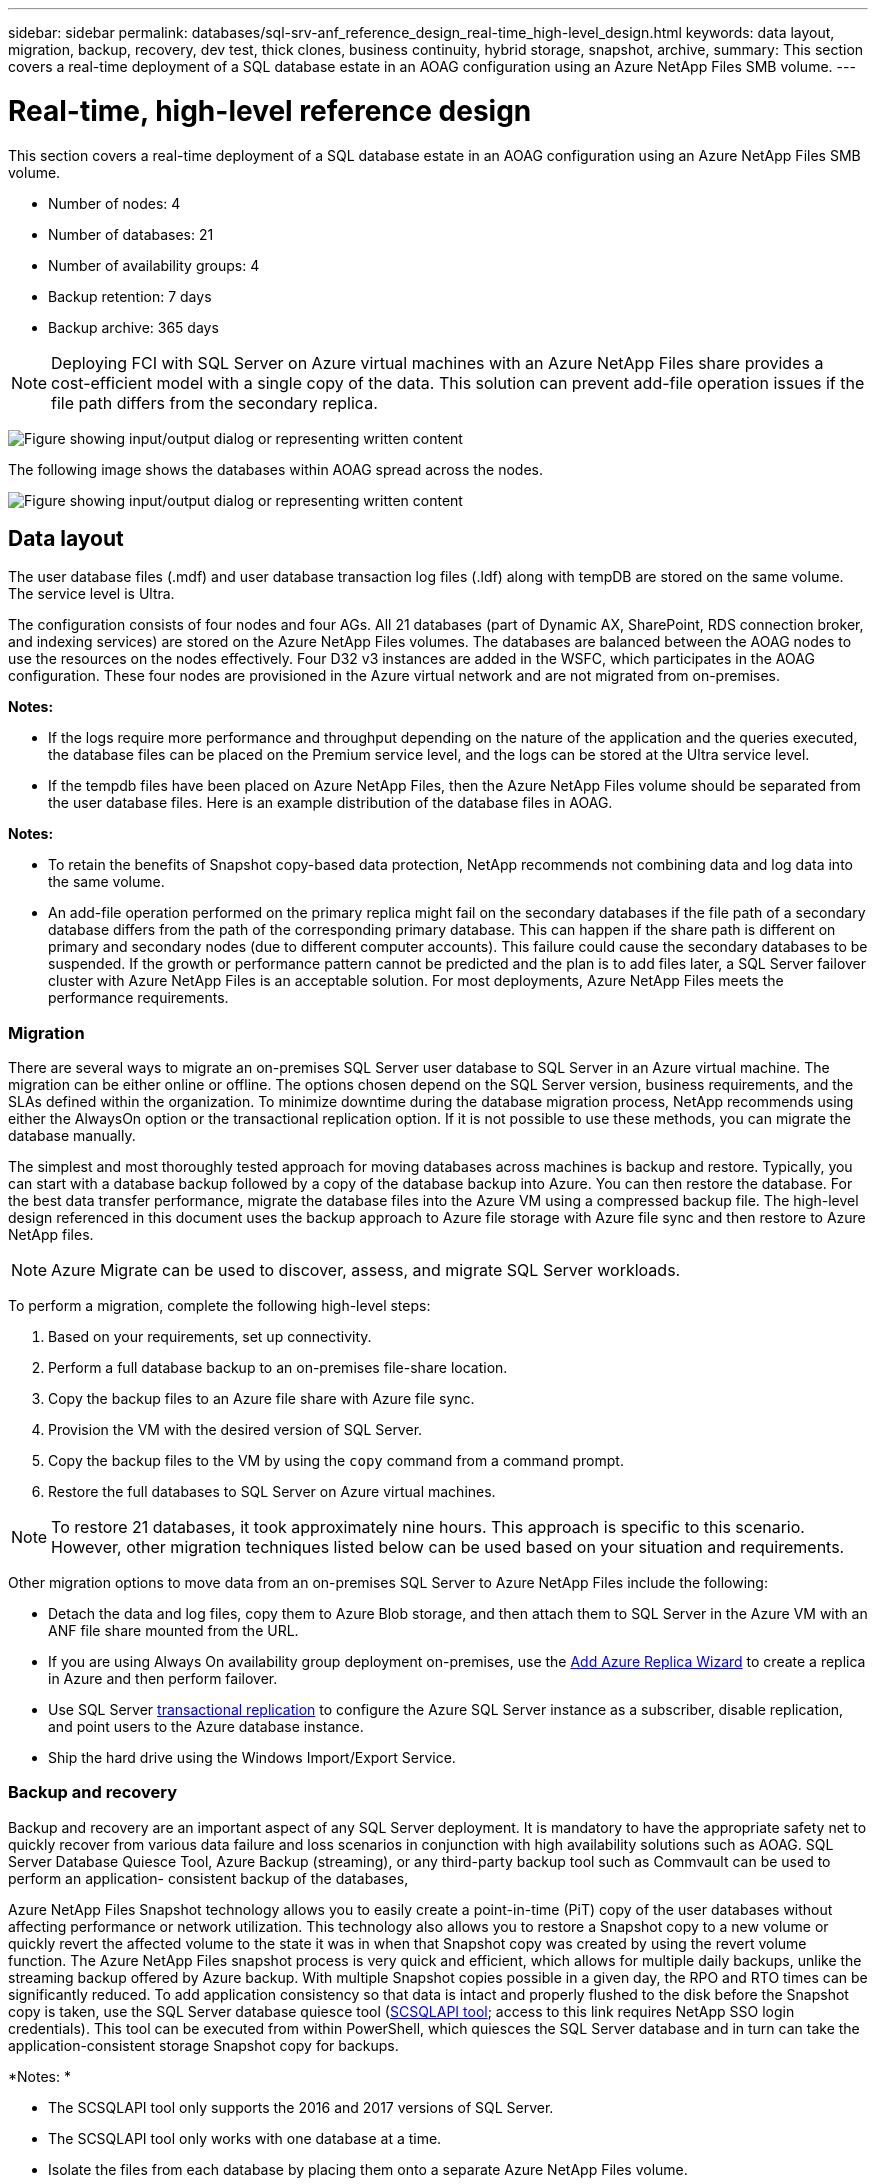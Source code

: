 ---
sidebar: sidebar
permalink: databases/sql-srv-anf_reference_design_real-time_high-level_design.html
keywords: data layout, migration, backup, recovery, dev test, thick clones, business continuity, hybrid storage, snapshot, archive,
summary: This section covers a real-time deployment of a SQL database estate in an AOAG configuration using an Azure NetApp Files SMB volume.
---

= Real-time, high-level reference design
:hardbreaks:
:nofooter:
:icons: font
:linkattrs:
:imagesdir: ../media/

//
// This file was created with NDAC Version 2.0 (August 17, 2020)
//
// 2021-06-05 07:52:13.932343
//

[.lead]
This section covers a real-time deployment of a SQL database estate in an AOAG configuration using an Azure NetApp Files SMB volume.

* Number of nodes: 4
* Number of databases: 21
* Number of availability groups: 4
* Backup retention: 7 days
* Backup archive: 365 days

[NOTE]
Deploying FCI with SQL Server on Azure virtual machines with an Azure NetApp Files share provides a cost-efficient model with a single copy of the data. This solution can prevent add-file operation issues if the file path differs from the secondary replica.

image:sql-srv-anf_image5.png["Figure showing input/output dialog or representing written content"]

The following image shows the databases within AOAG spread across the nodes.

image:sql-srv-anf_image6.png["Figure showing input/output dialog or representing written content"]

== Data layout

The user database files (.mdf) and user database transaction log files (.ldf) along with tempDB are stored on the same volume. The service level is Ultra.

The configuration consists of four nodes and four AGs. All 21 databases (part of Dynamic AX, SharePoint, RDS connection broker, and indexing services) are stored on the Azure NetApp Files volumes. The databases are balanced between the AOAG nodes to use the resources on the nodes effectively. Four D32 v3 instances are added in the WSFC, which participates in the AOAG configuration. These four nodes are provisioned in the Azure virtual network and are not migrated from on-premises.

*Notes:*

* If the logs require more performance and throughput depending on the nature of the application and the queries executed, the database files can be placed on the Premium service level, and the logs can be stored at the Ultra service level.
* If the tempdb files have been placed on Azure NetApp Files, then the Azure NetApp Files volume should be separated from the user database files. Here is an example distribution of the database files in AOAG.

*Notes:*

* To retain the benefits of Snapshot copy-based data protection, NetApp recommends not combining data and log data into the same volume.
* An add-file operation performed on the primary replica might fail on the secondary databases if the file path of a secondary database differs from the path of the corresponding primary database. This can happen if the share path is different on primary and secondary nodes (due to different computer accounts). This failure could cause the secondary databases to be suspended. If the growth or performance pattern cannot be predicted and the plan is to add files later, a SQL Server failover cluster with Azure NetApp Files is an acceptable solution. For most deployments, Azure NetApp Files meets the performance requirements.

=== Migration

There are several ways to migrate an on-premises SQL Server user database to SQL Server in an Azure virtual machine. The migration can be either online or offline. The options chosen depend on the SQL Server version, business requirements, and the SLAs defined within the organization. To minimize downtime during the database migration process, NetApp recommends using either the AlwaysOn option or the transactional replication option. If it is not possible to use these methods, you can migrate the database manually.

The simplest and most thoroughly tested approach for moving databases across machines is backup and restore. Typically, you can start with a database backup followed by a copy of the database backup into Azure. You can then restore the database. For the best data transfer performance, migrate the database files into the Azure VM using a compressed backup file. The high-level design referenced in this document uses the backup approach to Azure file storage with Azure file sync and then restore to Azure NetApp files.

[NOTE]
Azure Migrate can be used to discover, assess, and migrate SQL Server workloads.

To perform a migration, complete the following high-level steps:

. Based on your requirements, set up connectivity.
. Perform a full database backup to an on-premises file-share location.
. Copy the backup files to an Azure file share with Azure file sync.
. Provision the VM with the desired version of SQL Server.
. Copy the backup files to the VM by using the `copy` command from a command prompt.
. Restore the full databases to SQL Server on Azure virtual machines.

[NOTE]
To restore 21 databases, it took approximately nine hours. This approach is specific to this scenario. However, other migration techniques listed below can be used based on your situation and requirements.

Other migration options to move data from an on-premises SQL Server to Azure NetApp Files include the following:

* Detach the data and log files, copy them to Azure Blob storage, and then attach them to SQL Server in the Azure VM with an ANF file share mounted from the URL.
* If you are using Always On availability group deployment on-premises, use the https://docs.microsoft.com/en-us/previous-versions/azure/virtual-machines/windows/sqlclassic/virtual-machines-windows-classic-sql-onprem-availability[Add Azure Replica Wizard^] to create a replica in Azure and then perform failover.
* Use SQL Server https://docs.microsoft.com/en-us/sql/relational-databases/replication/transactional/transactional-replication[transactional replication^] to configure the Azure SQL Server instance as a subscriber, disable replication, and point users to the Azure database instance.
* Ship the hard drive using the Windows Import/Export Service.

=== Backup and recovery

Backup and recovery are an important aspect of any SQL Server deployment. It is mandatory to have the appropriate safety net to quickly recover from various data failure and loss scenarios in conjunction with high availability solutions such as AOAG. SQL Server Database Quiesce Tool, Azure Backup (streaming),  or any third-party backup tool such as Commvault can be used to perform an application- consistent backup of the databases,

Azure NetApp Files Snapshot technology allows you to easily create a point-in-time (PiT) copy of the user databases without affecting performance or network utilization. This technology also allows you to restore a Snapshot copy to a new volume or quickly revert the affected volume to the state it was in when that Snapshot copy was created by using the revert volume function. The Azure NetApp Files snapshot process is very quick and efficient, which allows for multiple daily backups, unlike the streaming backup offered by Azure backup. With multiple Snapshot copies possible in a given day, the RPO and RTO times can be significantly reduced. To add application consistency so that data is intact and properly flushed to the disk before the Snapshot copy is taken, use the SQL Server database quiesce tool (https://mysupport.netapp.com/site/tools/tool-eula/scsqlapi[SCSQLAPI tool^]; access to this link requires NetApp SSO login credentials). This tool can be executed from within PowerShell, which quiesces the SQL Server database and in turn can take the application-consistent storage Snapshot copy for backups.

*Notes: *

* The SCSQLAPI tool only supports the 2016 and 2017 versions of SQL Server.
* The SCSQLAPI tool only works with one database at a time.
* Isolate the files from each database by placing them onto a separate Azure NetApp Files volume.

Because of SCSQL API’s vast limitations, https://docs.microsoft.com/en-us/azure/backup/backup-azure-sql-database[Azure Backup^] was used for data protection in order to meet the SLA requirements. It offers a stream-based backup of SQL Server running in Azure Virtual Machines and Azure NetApp Files. Azure Backup allows a 15-minute RPO with frequent log backups and PiT recovery up to one second.

=== Monitoring

Azure NetApp Files is integrated with Azure Monitor for the time series data and provides metrics on allocated storage, actual storage usage, volume IOPS, throughput, disk read bytes/sec, disk write bytes/sec, disk reads/sec and disk writes/sec, and associated latency.  This data can be used to identify bottlenecks with alerting and to perform health checks to verify that your SQL Server deployment is running in an optimal configuration.

In this HLD, ScienceLogic is used to monitor Azure NetApp Files by exposing the metrics using the appropriate service principal. The following image is an example of the Azure NetApp Files Metric option.

image:sql-srv-anf_image8.png["Figure showing input/output dialog or representing written content"]

=== DevTest using thick clones

With Azure NetApp Files, you can create instantaneous copies of databases to test functionality that should be implemented by using the current database structure and content during the application development cycles, to use the data extraction and manipulation tools when populating data warehouses, or to even recover data that was mistakenly deleted or changed. This process does not involve copying data from Azure Blob containers, which makes it very efficient. After the volume is restored, it can be used for read/write operations, which significantly reduces validation and time to market. This needs to be used in conjunction with SCSQLAPI for application consistency. This approach provides yet another continuous cost optimization technique along with Azure NetApp Files leveraging the Restore to New volume option.

*Notes:*

* The volume created from the Snapshot copy using the Restore New Volume option consumes capacity from the capacity pool.
* You can delete the cloned volumes by using REST or Azure CLI to avoid additional costs (in case the capacity pool must be increased).

=== Hybrid storage options

Although NetApp recommends using the same storage for all the nodes in SQL Server availability groups, there are scenarios in which multiple storage options can be used. This scenario is possible for Azure NetApp Files in which a node in AOAG is connected with an Azure NetApp Files SMB file share and the second node is connected with an Azure Premium disk. In these instances, make sure that the Azure NetApp Files SMB share is holding the primary copy of the user databases and the Premium disk is used as the secondary copy.

*Notes:*

* In such deployments, to avoid any failover issues, make sure that continuous availability is enabled on the SMB volume. With no continuously available attribute, the database can fail if there is any background maintenance at the storage layer.
* Keep the primary copy of the database on the Azure NetApp Files SMB file share.

=== Business continuity

Disaster recovery is generally an afterthought in any deployment. However, disaster recovery must be addressed during the initial design and deployment phase to avoid any impact to your business. With Azure NetApp Files, the cross-region replication (CRR) functionality can be used to replicate the volume data at the block level to the paired region to handle any unexpected regional outage. The CRR-enabled destination volume can be used for read operations, which makes it an ideal candidate for disaster recovery simulations. In addition, the CRR destination can be assigned with the lowest service level (for instance, Standard) to reduce the overall TCO. In the event of a failover, replication can be broken, which makes the respective volume read/write capable. Also, the service level of the volume can be changed by using the dynamic service level functionality to significantly reduce disaster recovery cost. This is another unique feature of Azure NetApp Files with block replication within Azure.

=== Long-term Snapshot copy archive

Many organizations must perform long-term retention of snapshot data from database files as a mandatory compliance requirement. Although this process is not used in this HLD, it can be easily accomplished by using a simple batch script using https://docs.microsoft.com/en-us/azure/storage/common/storage-use-azcopy-v10[AzCopy^] to copy the snapshot directory to the Azure Blob container. The batch script can be triggered based on a specific schedule by using scheduled tasks. The process is straightforward—it includes the following steps:

. Download the AzCopy V10 executable file. There is nothing to install because it is an `exe` file.
. Authorize AzCopy by using a SAS token at the container level with the appropriate permissions.
. After AzCopy is authorized, the data transfer begins.

*Notes:*

* In batch files, make sure to escape the % characters that appear in SAS tokens. This can be done by adding an additional % character next to existing % characters in the SAS token string.
* The https://docs.microsoft.com/en-us/azure/storage/common/storage-require-secure-transfer[Secure Transfer Required^] setting of a storage account determines whether the connection to a storage account is secured with Transport Layer Security (TLS). This setting is enabled by default. The following batch script example recursively copies data from the Snapshot copy directory to a designated Blob container:

....
SET source="Z:\~snapshot"
echo %source%
SET dest="https://testanfacct.blob.core.windows.net/azcoptst?sp=racwdl&st=2020-10-21T18:41:35Z&se=2021-10-22T18:41:00Z&sv=2019-12-12&sr=c&sig=ZxRUJwFlLXgHS8As7HzXJOaDXXVJ7PxxIX3ACpx56XY%%3D"
echo %dest%
....

The following example cmd is executed in PowerShell:

....
 –recursive
....

....
INFO: Scanning...
INFO: Any empty folders will not be processed, because source and/or destination doesn't have full folder support
Job b3731dd8-da61-9441-7281-17a4db09ce30 has started
Log file is located at: C:\Users\niyaz\.azcopy\b3731dd8-da61-9441-7281-17a4db09ce30.log
0.0 %, 0 Done, 0 Failed, 2 Pending, 0 Skipped, 2 Total,
INFO: azcopy.exe: A newer version 10.10.0 is available to download
0.0 %, 0 Done, 0 Failed, 2 Pending, 0 Skipped, 2 Total,
Job b3731dd8-da61-9441-7281-17a4db09ce30 summary
Elapsed Time (Minutes): 0.0333
Number of File Transfers: 2
Number of Folder Property Transfers: 0
Total Number of Transfers: 2
Number of Transfers Completed: 2
Number of Transfers Failed: 0
Number of Transfers Skipped: 0
TotalBytesTransferred: 5
Final Job Status: Completed
....

*Notes:*

* A similar backup feature for long-term retention will soon be available in Azure NetApp Files.
* The batch script can be used in any scenario that requires data to copied to Blob container of any region.

=== Cost optimization

With volume reshaping and dynamic service level change, which is completely transparent to the database, Azure NetApp Files allows continuous cost optimizations in Azure. This capability is used in this HLD extensively to avoid overprovisioning of additional storage to handle workload spikes.

Resizing the volume can be easily accomplished by creating an Azure function in conjunction with the Azure alert logs.
